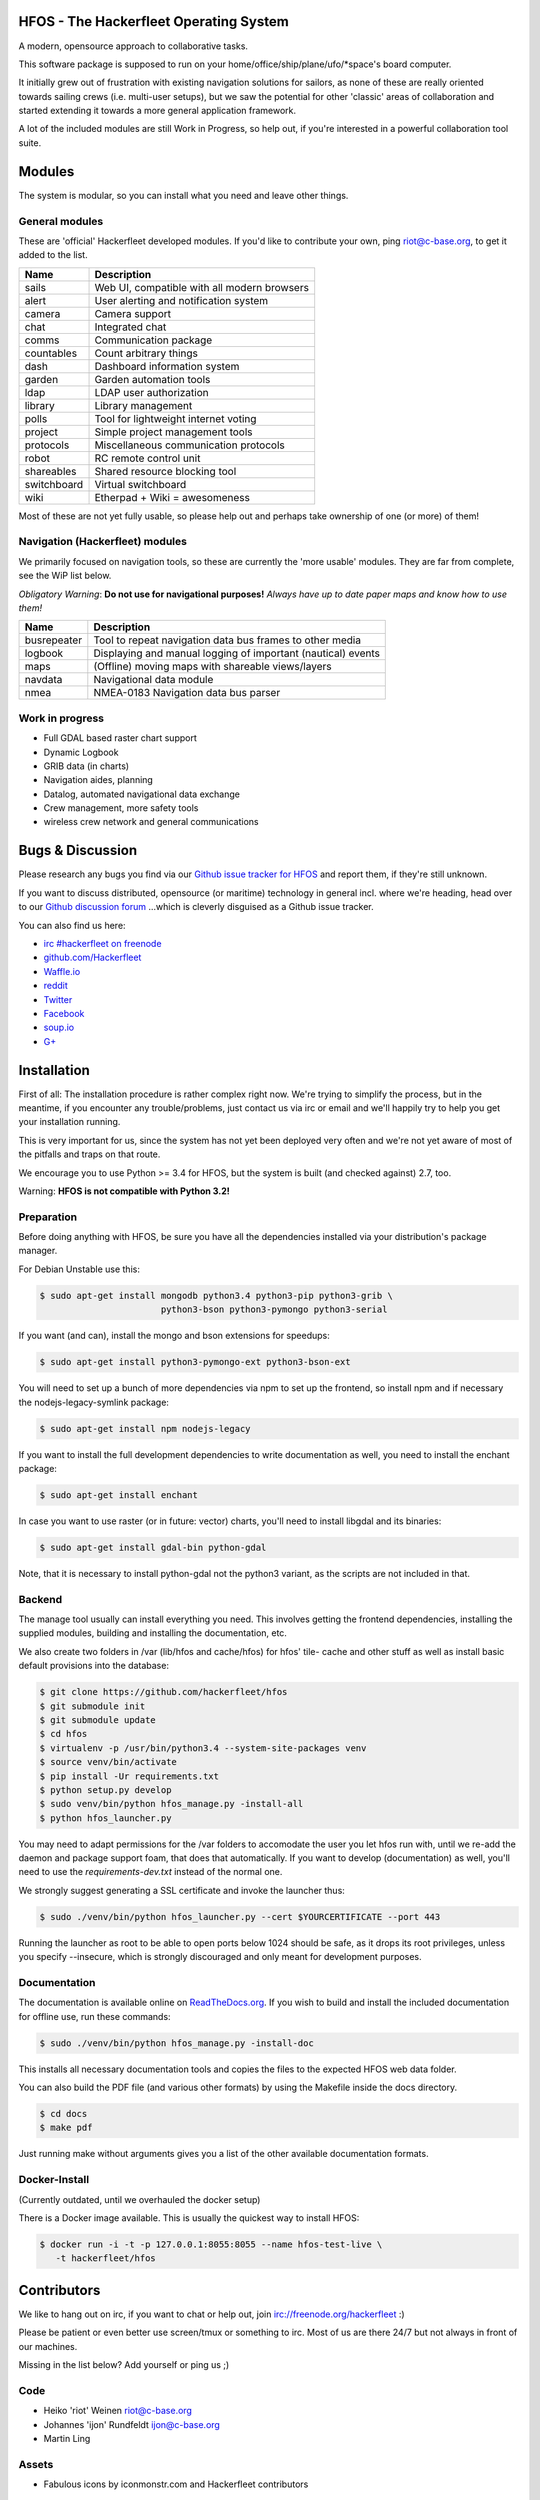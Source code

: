 .. image:: https://travis-ci.org/Hackerfleet/hfos.svg?branch=master
    :target: https://travis-ci.org/Hackerfleet/hfos
    :alt: Build Status

.. image:: https://landscape.io/github/Hackerfleet/hfos/master/landscape.svg?style=flat
    :target: https://landscape.io/github/Hackerfleet/hfos/master
    :alt: Quality

.. image:: https://coveralls.io/repos/Hackerfleet/hfos/badge.svg
    :target: https://coveralls.io/r/Hackerfleet/hfos
    :alt: Coverage

.. image:: https://requires.io/github/Hackerfleet/hfos/requirements.svg?branch=master
    :target: https://requires.io/github/Hackerfleet/hfos/requirements/?branch=master
    :alt: Requirements Status

.. image:: https://badge.fury.io/py/hfos.svg
    :target: http://badge.fury.io/py/hfos
    :alt: Pypi Package

.. image:: https://badge.waffle.io/hackerfleet/hfos.svg?label=ready&title=Ready
    :target: https://waffle.io/hackerfleet/hfos
    :alt: Stories Ready


HFOS - The Hackerfleet Operating System
=======================================

A modern, opensource approach to collaborative tasks.

This software package is supposed to run on your home/office/ship/plane/ufo/*space's
board computer.

It initially grew out of frustration with existing navigation solutions for sailors,
as none of these are really oriented towards sailing crews (i.e. multi-user setups), but
we saw the potential for other 'classic' areas of collaboration and started extending
it towards a more general application framework.

A lot of the included modules are still Work in Progress, so help out, if you're interested
in a powerful collaboration tool suite.

Modules
=======

The system is modular, so you can install what you need and leave other things.

General modules
---------------

These are 'official' Hackerfleet developed modules. If you'd like to contribute your own,
ping riot@c-base.org, to get it added to the list.

============== ==============================================================
  Name           Description
============== ==============================================================
sails          Web UI, compatible with all modern browsers
alert          User alerting and notification system
camera         Camera support
chat           Integrated chat
comms          Communication package
countables     Count arbitrary things
dash           Dashboard information system
garden         Garden automation tools
ldap           LDAP user authorization
library        Library management
polls          Tool for lightweight internet voting
project        Simple project management tools
protocols      Miscellaneous communication protocols
robot          RC remote control unit
shareables     Shared resource blocking tool
switchboard    Virtual switchboard
wiki           Etherpad + Wiki = awesomeness
============== ==============================================================

Most of these are not yet fully usable, so please help out and perhaps take ownership of one (or more) of them!

Navigation (Hackerfleet) modules
--------------------------------

We primarily focused on navigation tools, so these are currently the 'more usable' modules.
They are far from complete, see the WiP list below.

*Obligatory Warning*: **Do not use for navigational purposes!**
*Always have up to date paper maps and know how to use them!*

============== ==============================================================
  Name           Description
============== ==============================================================
busrepeater    Tool to repeat navigation data bus frames to other media
logbook        Displaying and manual logging of important (nautical) events
maps           (Offline) moving maps with shareable views/layers
navdata        Navigational data module
nmea           NMEA-0183 Navigation data bus parser
============== ==============================================================

Work in progress
----------------

-  Full GDAL based raster chart support
-  Dynamic Logbook
-  GRIB data (in charts)
-  Navigation aides, planning
-  Datalog, automated navigational data exchange
-  Crew management, more safety tools
-  wireless crew network and general communications

Bugs & Discussion
=================

Please research any bugs you find via our `Github issue tracker for
HFOS <https://github.com/hackerfleet/hfos/issues>`__ and report them,
if they're still unknown.

If you want to discuss distributed, opensource (or maritime) technology
in general incl. where we're heading, head over to our `Github discussion
forum <https://github.com/hackerfleet/discussion/issues>`__
...which is cleverly disguised as a Github issue tracker.

You can also find us here:

* `irc #hackerfleet on freenode <http://webchat.freenode.net/?randomnick=1&channels=hackerfleet&uio=d4>`__
* `github.com/Hackerfleet <https://github.com/Hackerfleet>`__
* `Waffle.io <https://waffle.io/hackerfleet/hfos>`__
* `reddit <https://reddit.com/r/hackerfleet>`__
* `Twitter <https://twitter.com/hackerfleet>`__
* `Facebook <https://www.facebook.com/Hackerfleet>`__
* `soup.io <http://hackerfleet.soup.io/>`__
* `G+ <https://plus.google.com/105528689027070271173>`__

Installation
============

First of all: The installation procedure is rather complex right now.
We're trying to simplify the process, but in the meantime, if you encounter
any trouble/problems, just contact us via irc or email and we'll happily try to
help you get your installation running.

This is very important for us, since the system has not yet been deployed
very often and we're not yet aware of most of the pitfalls and traps on that
route.

We encourage you to use Python >= 3.4 for HFOS, but the system is
built (and checked against) 2.7, too.

Warning: **HFOS is not compatible with Python 3.2!**

Preparation
-----------

Before doing anything with HFOS, be sure you have all the dependencies
installed via your distribution's package manager.

For Debian Unstable use this:

.. code-block:: bash

    $ sudo apt-get install mongodb python3.4 python3-pip python3-grib \
                           python3-bson python3-pymongo python3-serial

If you want (and can), install the mongo and bson extensions for
speedups:

.. code-block:: bash

    $ sudo apt-get install python3-pymongo-ext python3-bson-ext

You will need to set up a bunch of more dependencies via npm to set up
the frontend, so install npm and if necessary the nodejs-legacy-symlink
package:

.. code-block:: bash

    $ sudo apt-get install npm nodejs-legacy

If you want to install the full development dependencies to write
documentation as well, you need to install the enchant package:

.. code-block:: bash

    $ sudo apt-get install enchant

In case you want to use raster (or in future: vector) charts, you'll
need to install libgdal and its binaries:

.. code-block:: bash

    $ sudo apt-get install gdal-bin python-gdal

Note, that it is necessary to install python-gdal not the python3 variant,
as the scripts are not included in that.

Backend
-------

The manage tool usually can install everything you need.
This involves getting the frontend dependencies, installing the supplied modules,
building and installing the documentation, etc.

We also create two folders in /var (lib/hfos and cache/hfos) for hfos' tile-
cache and other stuff as well as install basic default provisions into the
database:

.. code-block:: bash

    $ git clone https://github.com/hackerfleet/hfos
    $ git submodule init
    $ git submodule update
    $ cd hfos
    $ virtualenv -p /usr/bin/python3.4 --system-site-packages venv
    $ source venv/bin/activate
    $ pip install -Ur requirements.txt
    $ python setup.py develop
    $ sudo venv/bin/python hfos_manage.py -install-all
    $ python hfos_launcher.py

You may need to adapt permissions for the /var folders to accomodate the
user you let hfos run with, until we re-add the daemon and package support
foam, that does that automatically.
If you want to develop (documentation) as well, you'll need to use the
`requirements-dev.txt` instead of the normal one.

We strongly suggest generating a SSL certificate and invoke the launcher thus:

.. code-block:: bash

    $ sudo ./venv/bin/python hfos_launcher.py --cert $YOURCERTIFICATE --port 443

Running the launcher as root to be able to open ports below 1024 should be
safe, as it drops its root privileges, unless you specify --insecure,
which is strongly discouraged and only meant for development purposes.


Documentation
-------------

The documentation is available online on `ReadTheDocs.org
<https://hfos.readthedocs.org>`__.
If you wish to build and install the included documentation for offline use,
run these commands:

.. code-block:: bash

    $ sudo ./venv/bin/python hfos_manage.py -install-doc

This installs all necessary documentation tools and copies the files to the
expected HFOS web data folder.

You can also build the PDF file (and various other formats) by using the
Makefile inside the docs directory.

.. code-block:: bash

    $ cd docs
    $ make pdf

Just running make without arguments gives you a list of the other available
documentation formats.

Docker-Install
--------------

(Currently outdated, until we overhauled the docker setup)

There is a Docker image available. This is usually the quickest
way to install HFOS:

.. code-block:: bash

    $ docker run -i -t -p 127.0.0.1:8055:8055 --name hfos-test-live \
       -t hackerfleet/hfos

Contributors
============

We like to hang out on irc, if you want to chat or help out,
join irc://freenode.org/hackerfleet :)

Please be patient or even better use screen/tmux or something to irc.
Most of us are there 24/7 but not always in front of our machines.

Missing in the list below? Add yourself or ping us ;)

Code
----

-  Heiko 'riot' Weinen riot@c-base.org
-  Johannes 'ijon' Rundfeldt ijon@c-base.org
-  Martin Ling

Assets
------

-  Fabulous icons by iconmonstr.com and Hackerfleet contributors

License
=======

Copyright (C) 2011-2016 riot <riot@c-base.org> and others.

This program is free software: you can redistribute it and/or modify
it under the terms of the GNU General Public License as published by
the Free Software Foundation, either version 3 of the License, or
(at your option) any later version.

This program is distributed in the hope that it will be useful,
but WITHOUT ANY WARRANTY; without even the implied warranty of
MERCHANTABILITY or FITNESS FOR A PARTICULAR PURPOSE.  See the
GNU General Public License for more details.

You should have received a copy of the GNU General Public License
along with this program.  If not, see <http://www.gnu.org/licenses/>.


-- :boat: :+1:
